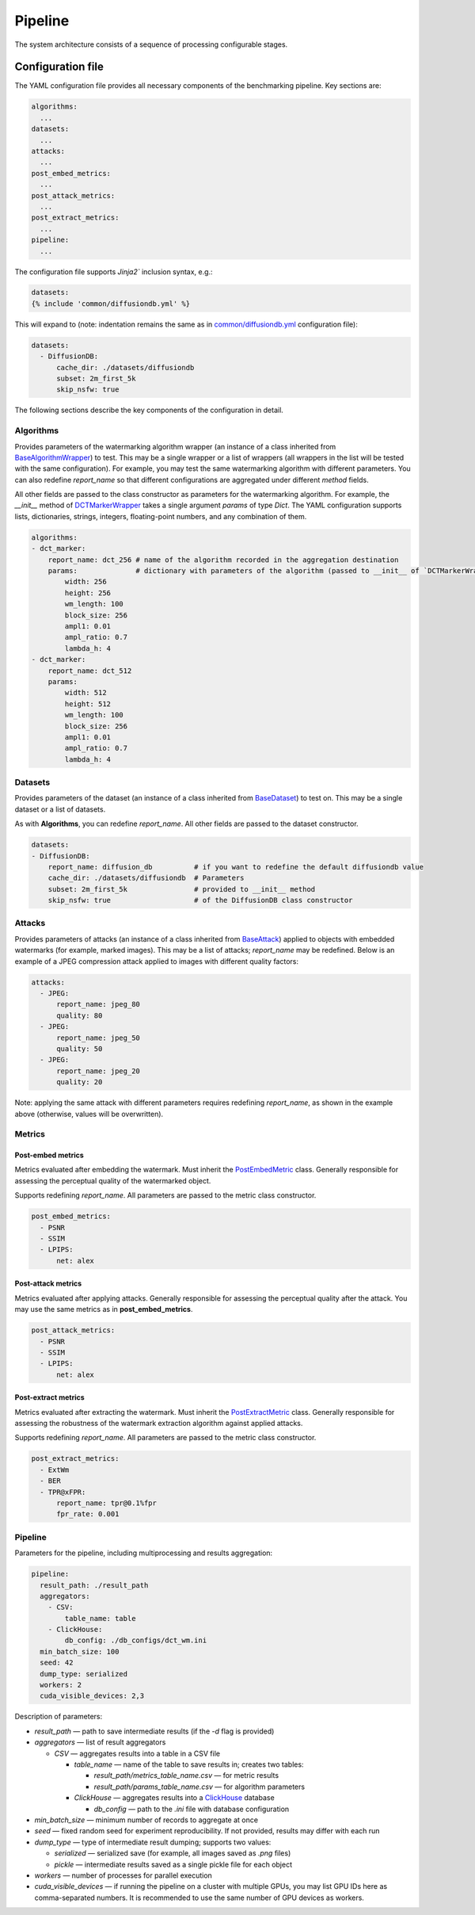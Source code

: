 .. _pipeline-link:

Pipeline
========

The system architecture consists of a sequence of processing configurable stages.

.. _configuration-link:

Configuration file
------------------

The YAML configuration file provides all necessary components of the benchmarking pipeline. Key sections are:

.. code-block:: yaml

    algorithms:
      ...
    datasets:
      ...
    attacks:
      ...
    post_embed_metrics:
      ...
    post_attack_metrics:
      ...
    post_extract_metrics:
      ...
    pipeline:
      ...

The configuration file supports `Jinja2`` inclusion syntax, e.g.:

.. code-block:: yaml+jinja

    datasets:
    {% include 'common/diffusiondb.yml' %}


This will expand to (note: indentation remains the same as in `common/diffusiondb.yml <https://github.com/ispras/wibe/blob/main/configs/common/diffusiondb.yml>`_ configuration file):

.. code-block:: yaml

    datasets:
      - DiffusionDB:
          cache_dir: ./datasets/diffusiondb
          subset: 2m_first_5k
          skip_nsfw: true

The following sections describe the key components of the configuration in detail.

Algorithms
~~~~~~~~~~

Provides parameters of the watermarking algorithm wrapper (an instance of a class inherited from `BaseAlgorithmWrapper <https://github.com/ispras/wibe/blob/main/configs/common/diffusiondb.yml>`_) to test. This may be a single wrapper or a list of wrappers (all wrappers in the list will be tested with the same configuration).
For example, you may test the same watermarking algorithm with different parameters.
You can also redefine `report_name` so that different configurations are aggregated under different `method` fields.

All other fields are passed to the class constructor as parameters for the watermarking algorithm.
For example, the `__init__` method of `DCTMarkerWrapper <https://github.com/ispras/wibe/blob/main/src/wibench/algorithms/dct_marker/wrapper.py#L21>`_ takes a single argument `params` of type `Dict`.
The YAML configuration supports lists, dictionaries, strings, integers, floating-point numbers, and any combination of them.

.. code-block:: yaml

    algorithms:
    - dct_marker:
        report_name: dct_256 # name of the algorithm recorded in the aggregation destination
        params:              # dictionary with parameters of the algorithm (passed to __init__ of `DCTMarkerWrapper`)
            width: 256
            height: 256
            wm_length: 100
            block_size: 256
            ampl1: 0.01
            ampl_ratio: 0.7
            lambda_h: 4
    - dct_marker:
        report_name: dct_512
        params:
            width: 512
            height: 512
            wm_length: 100
            block_size: 256
            ampl1: 0.01
            ampl_ratio: 0.7
            lambda_h: 4

Datasets
~~~~~~~~

Provides parameters of the dataset (an instance of a class inherited from `BaseDataset <https://github.com/ispras/wibe/blob/main/src/wibench/datasets/base.py#L10>`_) to test on.
This may be a single dataset or a list of datasets.

As with **Algorithms**, you can redefine `report_name`. All other fields are passed to the dataset constructor.

.. code-block:: yaml

    datasets:
    - DiffusionDB:
        report_name: diffusion_db          # if you want to redefine the default diffusiondb value
        cache_dir: ./datasets/diffusiondb  # Parameters
        subset: 2m_first_5k                # provided to __init__ method
        skip_nsfw: true                    # of the DiffusionDB class constructor


Attacks
~~~~~~~

Provides parameters of attacks (an instance of a class inherited from `BaseAttack <https://github.com/ispras/wibe/blob/main/src/wibench/attacks/base.py#L5>`_) applied to objects with embedded watermarks (for example, marked images).
This may be a list of attacks; `report_name` may be redefined. 
Below is an example of a JPEG compression attack applied to images with different quality factors:

.. code-block:: yaml

    attacks:
      - JPEG:
          report_name: jpeg_80
          quality: 80
      - JPEG:
          report_name: jpeg_50
          quality: 50
      - JPEG:
          report_name: jpeg_20
          quality: 20


Note: applying the same attack with different parameters requires redefining `report_name`, as shown in the example above (otherwise, values will be overwritten).

Metrics
~~~~~~~

Post-embed metrics
^^^^^^^^^^^^^^^^^^

Metrics evaluated after embedding the watermark. Must inherit the `PostEmbedMetric <https://github.com/ispras/wibe/blob/main/src/wibench/metrics/base.py#L21>`_ class.
Generally responsible for assessing the perceptual quality of the watermarked object.

Supports redefining `report_name`. All parameters are passed to the metric class constructor.

.. code-block:: yaml

    post_embed_metrics:
      - PSNR
      - SSIM
      - LPIPS:
          net: alex

Post-attack metrics
^^^^^^^^^^^^^^^^^^^

Metrics evaluated after applying attacks.
Generally responsible for assessing the perceptual quality after the attack.
You may use the same metrics as in **post_embed_metrics**.

.. code-block:: yaml

    post_attack_metrics:
      - PSNR
      - SSIM
      - LPIPS:
          net: alex


Post-extract metrics
^^^^^^^^^^^^^^^^^^^^

Metrics evaluated after extracting the watermark.
Must inherit the `PostExtractMetric <https://github.com/ispras/wibe/blob/main/src/wibench/metrics/base.py#L33>`_ class.
Generally responsible for assessing the robustness of the watermark extraction algorithm against applied attacks.

Supports redefining `report_name`. All parameters are passed to the metric class constructor.

.. code-block:: yaml

    post_extract_metrics:
      - ExtWm
      - BER
      - TPR@xFPR:
          report_name: tpr@0.1%fpr
          fpr_rate: 0.001

Pipeline
~~~~~~~~

Parameters for the pipeline, including multiprocessing and results aggregation:

.. code-block:: yaml

    pipeline:
      result_path: ./result_path
      aggregators:
        - CSV:
            table_name: table
        - ClickHouse:
            db_config: ./db_configs/dct_wm.ini
      min_batch_size: 100
      seed: 42
      dump_type: serialized
      workers: 2
      cuda_visible_devices: 2,3

Description of parameters:

* `result_path` — path to save intermediate results (if the `-d` flag is provided)

* `aggregators` — list of result aggregators

  * `CSV` — aggregates results into a table in a CSV file

    * `table_name` — name of the table to save results in; creates two tables:

      * `result_path/metrics_table_name.csv` — for metric results

      * `result_path/params_table_name.csv` — for algorithm parameters

    * `ClickHouse` — aggregates results into a `ClickHouse <https://clickhouse.com/>`__ database

      * `db_config` — path to the `.ini` file with database configuration

* `min_batch_size` — minimum number of records to aggregate at once

* `seed` — fixed random seed for experiment reproducibility. If not provided, results may differ with each run

* `dump_type` — type of intermediate result dumping; supports two values:

  * `serialized` — serialized save (for example, all images saved as `.png` files)

  * `pickle` — intermediate results saved as a single pickle file for each object

* `workers` — number of processes for parallel execution

* `cuda_visible_devices` — if running the pipeline on a cluster with multiple GPUs, you may list GPU IDs here as comma-separated numbers. It is recommended to use the same number of GPU devices as workers.
